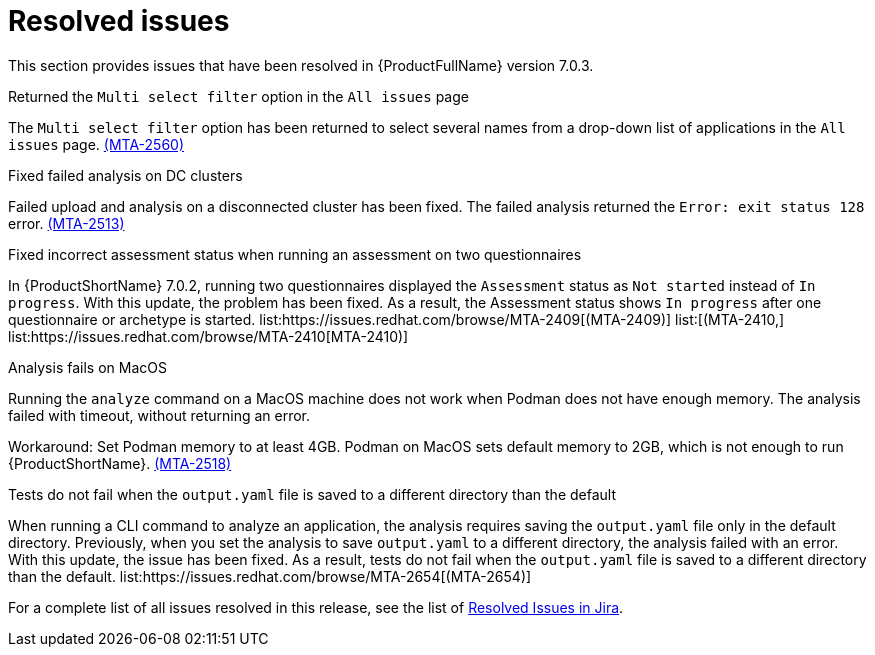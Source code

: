 // Module included in the following assemblies:
//
// * docs/release_notes-7.0/master.adoc

:_content-type: REFERENCE
[id="mta-rn-resolved-issues-7-0-3_{context}"]
= Resolved issues

This section provides issues that have been resolved in {ProductFullName} version 7.0.3.

.Returned the `Multi select filter` option in the `All issues` page

The `Multi select filter` option has been returned to select several names from a drop-down list of applications in the `All issues` page. link:https://issues.redhat.com/browse/MTA-2560[(MTA-2560)]

.Fixed failed analysis on DC clusters

Failed upload and analysis on a disconnected cluster has been fixed. The failed analysis returned the `Error: exit status 128` error. link:https://issues.redhat.com/browse/MTA-2513[(MTA-2513)]

.Fixed incorrect assessment status when running an assessment on two questionnaires 

In {ProductShortName} 7.0.2, running two questionnaires displayed the `Assessment` status as `Not started` instead of `In progress`. With this update, the problem has been fixed. As a result, the Assessment status shows `In progress` after one questionnaire or archetype is started. list:https://issues.redhat.com/browse/MTA-2409[(MTA-2409)] list:[(MTA-2410,] list:https://issues.redhat.com/browse/MTA-2410[MTA-2410)]

.Analysis fails on MacOS
// Copied from Known issues.

Running the `analyze` command on a MacOS machine does not work when Podman does not have enough memory. The analysis failed with timeout, without returning an error. 

Workaround: Set Podman memory to at least 4GB. Podman on MacOS sets default memory to 2GB, which is not enough to run {ProductShortName}. link:https://issues.redhat.com/browse/MTA-2518[(MTA-2518)]

.Tests do not fail when the `output.yaml` file is saved to a different directory than the default
// Copied from Known issues.

When running a CLI command to analyze an application, the analysis requires saving the `output.yaml` file only in the default directory. Previously, when you set the analysis to save `output.yaml` to a different directory, the analysis failed with an error. With this update, the issue has been fixed. As a result, tests do not fail when the `output.yaml` file is saved to a different directory than the default. list:https://issues.redhat.com/browse/MTA-2654[(MTA-2654)] 

For a complete list of all issues resolved in this release, see the list of link:https://issues.redhat.com/issues/?filter=12434260[Resolved Issues in Jira].
